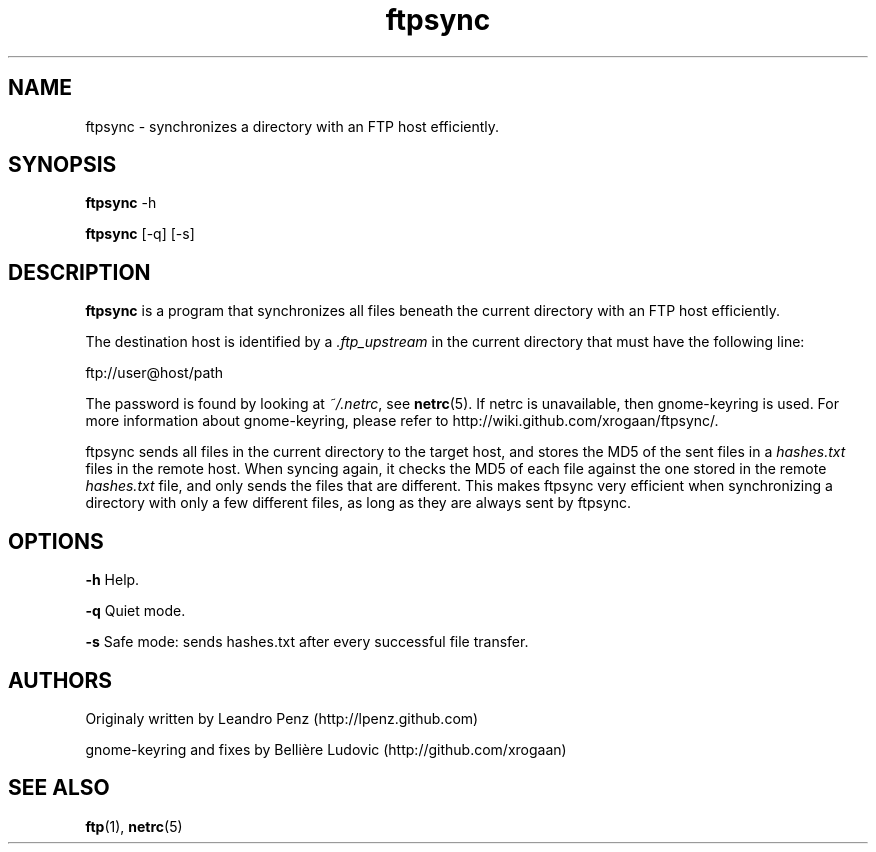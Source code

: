 .TH "ftpsync" 1 "" ""


.SH NAME

.P
ftpsync \- synchronizes a directory with an FTP host efficiently.

.SH SYNOPSIS

.P
\fBftpsync\fR \-h

.P
\fBftpsync\fR [\-q] [\-s]

.SH DESCRIPTION

.P
\fBftpsync\fR is a program that synchronizes all files beneath the current
directory with an FTP host efficiently.

.P
The destination host is identified by a \fI.ftp_upstream\fR in the current
directory that must have the following line:

.nf
ftp://user@host/path
.fi


.P
The password is found by looking at \fI~/.netrc\fR, see \fBnetrc\fR(5).
If netrc is unavailable, then gnome\-keyring is used. For more information
about gnome\-keyring, please refer to http://wiki.github.com/xrogaan/ftpsync/.

.P
ftpsync sends all files in the current directory to the target host, and stores
the MD5 of the sent files in a \fIhashes.txt\fR files in the remote host. When
syncing again, it checks the MD5 of each file against the one stored in the
remote \fIhashes.txt\fR file, and only sends the files that are different. This
makes ftpsync very efficient when synchronizing a directory with only a few
different files, as long as they are always sent by ftpsync.

.SH OPTIONS

.P
\fB\-h\fR Help.

.P
\fB\-q\fR Quiet mode.

.P
\fB\-s\fR Safe mode: sends hashes.txt after every successful file transfer.

.SH AUTHORS

.P
Originaly written by Leandro Penz (http://lpenz.github.com)

.P
gnome\-keyring and fixes by Bellière Ludovic (http://github.com/xrogaan)

.SH SEE ALSO

.P
\fBftp\fR(1),
\fBnetrc\fR(5)

.\" man code generated by txt2tags 2.6 (http://txt2tags.org)
.\" cmdline: txt2tags -t man -i manual.t2t -o ftpsync.1
